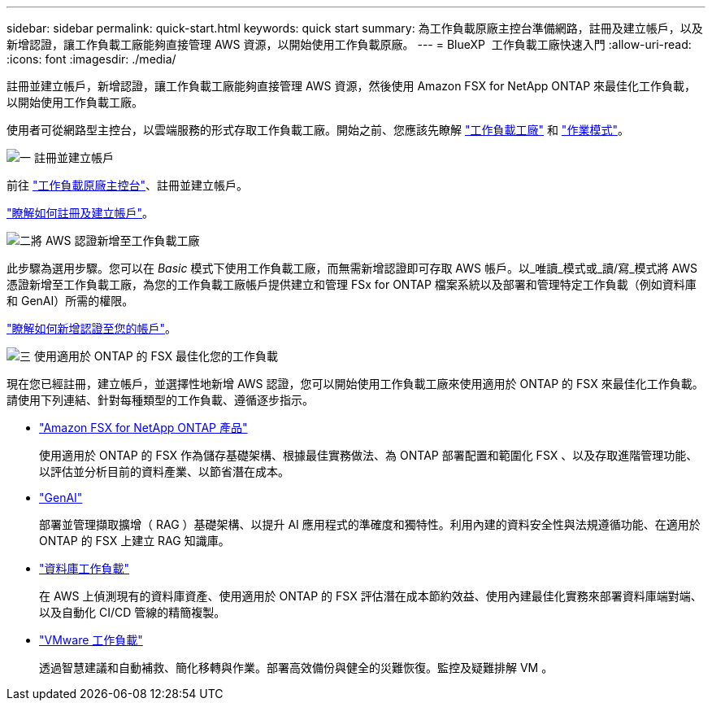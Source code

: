 ---
sidebar: sidebar 
permalink: quick-start.html 
keywords: quick start 
summary: 為工作負載原廠主控台準備網路，註冊及建立帳戶，以及新增認證，讓工作負載工廠能夠直接管理 AWS 資源，以開始使用工作負載原廠。 
---
= BlueXP  工作負載工廠快速入門
:allow-uri-read: 
:icons: font
:imagesdir: ./media/


[role="lead"]
註冊並建立帳戶，新增認證，讓工作負載工廠能夠直接管理 AWS 資源，然後使用 Amazon FSX for NetApp ONTAP 來最佳化工作負載，以開始使用工作負載工廠。

使用者可從網路型主控台，以雲端服務的形式存取工作負載工廠。開始之前、您應該先瞭解 link:workload-factory-overview.html["工作負載工廠"] 和 link:operational-modes.html["作業模式"]。

.image:https://raw.githubusercontent.com/NetAppDocs/common/main/media/number-1.png["一"] 註冊並建立帳戶
[role="quick-margin-para"]
前往 https://console.workloads.netapp.com["工作負載原廠主控台"^]、註冊並建立帳戶。

[role="quick-margin-para"]
link:sign-up-saas.html["瞭解如何註冊及建立帳戶"]。

.image:https://raw.githubusercontent.com/NetAppDocs/common/main/media/number-2.png["二"]將 AWS 認證新增至工作負載工廠
[role="quick-margin-para"]
此步驟為選用步驟。您可以在 _Basic_ 模式下使用工作負載工廠，而無需新增認證即可存取 AWS 帳戶。以_唯讀_模式或_讀/寫_模式將 AWS 憑證新增至工作負載工廠，為您的工作負載工廠帳戶提供建立和管理 FSx for ONTAP 檔案系統以及部署和管理特定工作負載（例如資料庫和 GenAI）所需的權限。

[role="quick-margin-para"]
link:add-credentials.html["瞭解如何新增認證至您的帳戶"]。

.image:https://raw.githubusercontent.com/NetAppDocs/common/main/media/number-3.png["三"] 使用適用於 ONTAP 的 FSX 最佳化您的工作負載
[role="quick-margin-para"]
現在您已經註冊，建立帳戶，並選擇性地新增 AWS 認證，您可以開始使用工作負載工廠來使用適用於 ONTAP 的 FSX 來最佳化工作負載。請使用下列連結、針對每種類型的工作負載、遵循逐步指示。

[role="quick-margin-list"]
* https://docs.netapp.com/us-en/workload-fsx-ontap/index.html["Amazon FSX for NetApp ONTAP 產品"^]
+
使用適用於 ONTAP 的 FSX 作為儲存基礎架構、根據最佳實務做法、為 ONTAP 部署配置和範圍化 FSX 、以及存取進階管理功能、以評估並分析目前的資料產業、以節省潛在成本。

* https://docs.netapp.com/us-en/workload-genai/index.html["GenAI"^]
+
部署並管理擷取擴增（ RAG ）基礎架構、以提升 AI 應用程式的準確度和獨特性。利用內建的資料安全性與法規遵循功能、在適用於 ONTAP 的 FSX 上建立 RAG 知識庫。

* https://docs.netapp.com/us-en/workload-databases/index.html["資料庫工作負載"^]
+
在 AWS 上偵測現有的資料庫資產、使用適用於 ONTAP 的 FSX 評估潛在成本節約效益、使用內建最佳化實務來部署資料庫端對端、以及自動化 CI/CD 管線的精簡複製。

* https://docs.netapp.com/us-en/workload-vmware/index.html["VMware 工作負載"^]
+
透過智慧建議和自動補救、簡化移轉與作業。部署高效備份與健全的災難恢復。監控及疑難排解 VM 。


